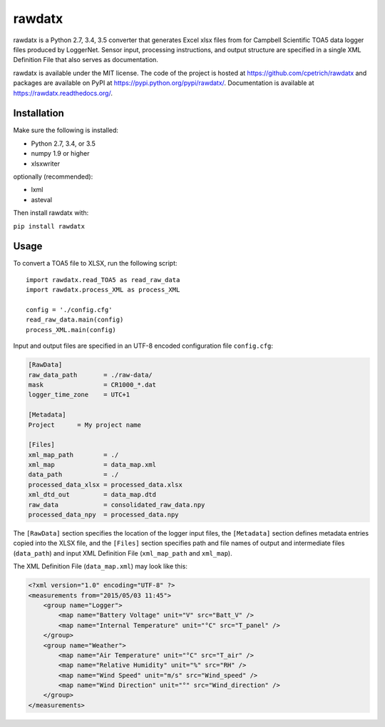 rawdatx
#######

rawdatx is a Python 2.7, 3.4, 3.5 converter that generates Excel xlsx files
from for Campbell Scientific TOA5 data logger files produced by LoggerNet.
Sensor input, processing instructions, and output structure are specified
in a single XML Definition File that also serves as documentation.

rawdatx is available under the MIT license.
The code of the project is hosted at `<https://github.com/cpetrich/rawdatx>`_
and packages are available on PyPI at `<https://pypi.python.org/pypi/rawdatx/>`_.
Documentation is available at `<https://rawdatx.readthedocs.org/>`_.

Installation
============

Make sure the following is installed:

* Python 2.7, 3.4, or 3.5
* numpy 1.9 or higher
* xlsxwriter

optionally (recommended):

* lxml
* asteval

Then install rawdatx with:

``pip install rawdatx``

Usage
=====

To convert a TOA5 file to XLSX, run the following script::

    import rawdatx.read_TOA5 as read_raw_data
    import rawdatx.process_XML as process_XML
    
    config = './config.cfg'
    read_raw_data.main(config)
    process_XML.main(config)

Input and output files are specified in an UTF-8 encoded 
configuration file ``config.cfg``:

.. code-block:: ini

    [RawData]
    raw_data_path       = ./raw-data/
    mask                = CR1000_*.dat
    logger_time_zone    = UTC+1

    [Metadata]
    Project      = My project name

    [Files]
    xml_map_path        = ./
    xml_map             = data_map.xml
    data_path           = ./    
    processed_data_xlsx = processed_data.xlsx
    xml_dtd_out         = data_map.dtd
    raw_data            = consolidated_raw_data.npy
    processed_data_npy  = processed_data.npy
    
The ``[RawData]`` section specifies the location of the logger input files,
the ``[Metadata]`` section defines metadata entries copied into the
XLSX file, and the ``[Files]`` section specifies path and file names of 
output and intermediate files (``data_path``) and input 
XML Definition File (``xml_map_path`` and ``xml_map``).

The XML Definition File (``data_map.xml``) may look like this:

.. code-block:: xml

    <?xml version="1.0" encoding="UTF-8" ?>
    <measurements from="2015/05/03 11:45">
        <group name="Logger">
            <map name="Battery Voltage" unit="V" src="Batt_V" />
            <map name="Internal Temperature" unit="°C" src="T_panel" />
        </group>
        <group name="Weather">
            <map name="Air Temperature" unit="°C" src="T_air" />
            <map name="Relative Humidity" unit="%" src="RH" />
            <map name="Wind Speed" unit="m/s" src="Wind_speed" />
            <map name="Wind Direction" unit="°" src="Wind_direction" />
        </group>
    </measurements>

